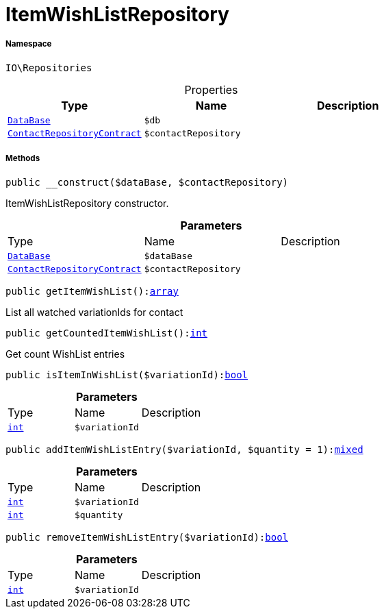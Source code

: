 :table-caption!:
:example-caption!:
:source-highlighter: prettify
:sectids!:
[[io__itemwishlistrepository]]
= ItemWishListRepository





===== Namespace

`IO\Repositories`





.Properties
|===
|Type |Name |Description

|xref:stable7@interface::Plugin.adoc#plugin_contracts_database[`DataBase`]
a|`$db`
||xref:stable7@interface::Webshop.adoc#webshop_contracts_contactrepositorycontract[`ContactRepositoryContract`]
a|`$contactRepository`
|
|===


===== Methods

[source%nowrap, php, subs=+macros]
[#__construct]
----

public __construct($dataBase, $contactRepository)

----





ItemWishListRepository constructor.

.*Parameters*
|===
|Type |Name |Description
|xref:stable7@interface::Plugin.adoc#plugin_contracts_database[`DataBase`]
a|`$dataBase`
|

|xref:stable7@interface::Webshop.adoc#webshop_contracts_contactrepositorycontract[`ContactRepositoryContract`]
a|`$contactRepository`
|
|===


[source%nowrap, php, subs=+macros]
[#getitemwishlist]
----

public getItemWishList():link:http://php.net/array[array^]

----





List all watched variationIds for contact

[source%nowrap, php, subs=+macros]
[#getcounteditemwishlist]
----

public getCountedItemWishList():link:http://php.net/int[int^]

----





Get count WishList entries

[source%nowrap, php, subs=+macros]
[#isiteminwishlist]
----

public isItemInWishList($variationId):link:http://php.net/bool[bool^]

----







.*Parameters*
|===
|Type |Name |Description
|link:http://php.net/int[`int`^]
a|`$variationId`
|
|===


[source%nowrap, php, subs=+macros]
[#additemwishlistentry]
----

public addItemWishListEntry($variationId, $quantity = 1):link:http://php.net/mixed[mixed^]

----







.*Parameters*
|===
|Type |Name |Description
|link:http://php.net/int[`int`^]
a|`$variationId`
|

|link:http://php.net/int[`int`^]
a|`$quantity`
|
|===


[source%nowrap, php, subs=+macros]
[#removeitemwishlistentry]
----

public removeItemWishListEntry($variationId):link:http://php.net/bool[bool^]

----







.*Parameters*
|===
|Type |Name |Description
|link:http://php.net/int[`int`^]
a|`$variationId`
|
|===


